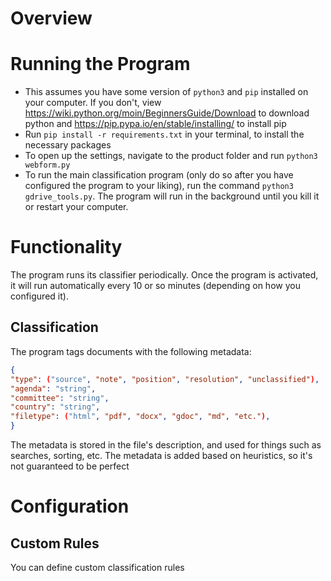 * Overview
* Running the Program
- This assumes you have some version of ~python3~ and ~pip~ installed on your computer. If you don't, view https://wiki.python.org/moin/BeginnersGuide/Download to download python and https://pip.pypa.io/en/stable/installing/ to install pip
- Run ~pip install -r requirements.txt~ in your terminal, to install the necessary packages
- To open up the settings, navigate to the product folder and run ~python3 webform.py~
- To run the main classification program (only do so after you have configured the program to your liking), run the command ~python3 gdrive_tools.py~. The program will run in the background until you kill it or restart your computer.
* Functionality
The program runs its classifier periodically. Once the program is activated, it will run automatically every 10 or so minutes (depending on how you configured it).
** Classification
The program tags documents with the following metadata:
#+BEGIN_SRC json
{
"type": ("source", "note", "position", "resolution", "unclassified"),
"agenda": "string",
"committee": "string",
"country": "string",
"filetype": ("html", "pdf", "docx", "gdoc", "md", "etc."),
}
#+END_SRC
The metadata is stored in the file's description, and used for things such as searches, sorting, etc. The metadata is added based on heuristics, so it's not guaranteed to be perfect
* Configuration
** Custom Rules
You can define custom classification rules
